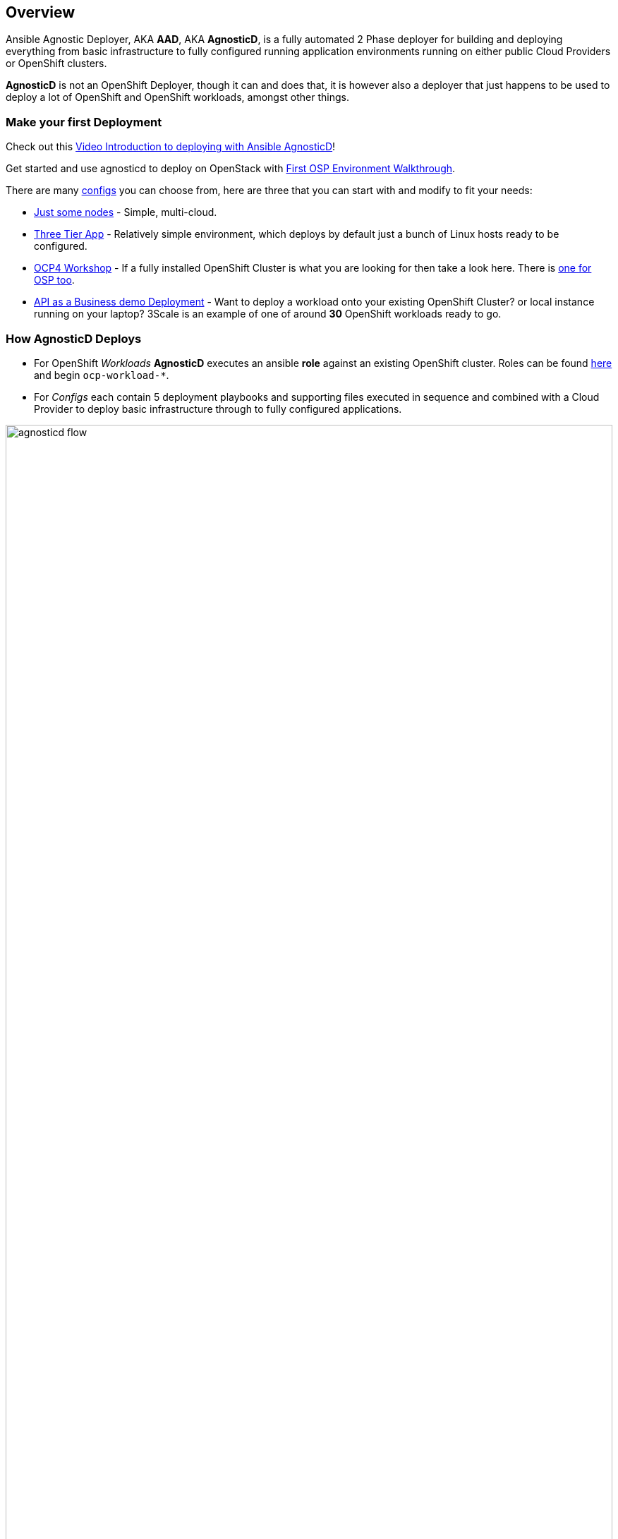 == Overview

Ansible Agnostic Deployer, AKA *AAD*, AKA *AgnosticD*, is a fully automated 2
 Phase deployer for building and deploying everything from basic infrastructure
  to fully configured running application environments running on either public
   Cloud Providers or OpenShift clusters.


*AgnosticD* is not an OpenShift Deployer, though it can and does that, it is
 however also a deployer that just happens to be used to deploy a lot of
  OpenShift and OpenShift workloads, amongst other things.

=== Make your first Deployment

Check out this link:https://www.youtube.com/watch?v=lfHYwXJhKB0[Video Introduction to deploying with Ansible AgnosticD]!

Get started and use agnosticd to deploy on OpenStack with  link:docs/First_OSP_Env_walkthrough.adoc[First OSP Environment Walkthrough].

There are many link:./ansible/configs[configs] you can choose from, here are three
 that you can start with and modify to fit your needs:

* link:./ansible/configs/just-some-nodes-example/[Just some nodes] - Simple, multi-cloud.

* link:./ansible/configs/three-tier-app/README.adoc[Three Tier App] - Relatively
 simple environment, which deploys by default just a bunch of Linux hosts ready
  to be configured.

* link:./ansible/configs/ocp4-workshop/README.adoc[OCP4 Workshop] - If a fully
 installed OpenShift Cluster is what you are looking for then take a look here. There is link:ansible/configs/ocp4-cluster[one for OSP too].

* link:./ansible/roles/ocp-workload-rhte-mw-api-biz/readme.adoc[API as a Business demo Deployment] - Want to deploy a workload onto your existing OpenShift Cluster?
  or local instance running on your laptop?  3Scale is an example of one of
   around *30* OpenShift workloads ready to go.

=== How AgnosticD Deploys

* For OpenShift _Workloads_ *AgnosticD* executes an ansible *role* against an
 existing OpenShift cluster. Roles can be found link:./ansible/roles/[here] and
  begin `ocp-workload-*`.

* For _Configs_ each contain 5 deployment playbooks and supporting files executed
 in sequence and combined with a Cloud Provider to deploy basic infrastructure
  through to fully configured applications.

image::docs/images/agnosticd_flow.png[width=100%]
.AgnosticD deployment workflow

=== Getting Started

The accompanying documentation explains how to achieve all this, extend it and
 add both your own environments, hereafter called _configs_ and a lot lot more.
Well designed _configs_, can be easily abstracted to allow deployment to multiple
 different Public and Private Clouds including AWS, Azure, and others.

* link:./docs/[The Documentation Set] Start Here
* link:./ansible/[./ansible] The working ansible directory
** link:./ansible/main.yml[main.yml] The main entry point for `ansible-playbook`
* link:./ansible/roles[Roles directory] Home to the `ocp-workload-*` roles
* link:./ansible/configs[Configs directory] Home to the _Configs_

The Contributors Guides explore the relevant structures in significantly more detail:

* link:docs/Creating_an_OpenShift_Workload.adoc[Creating an OpenShift Workload Guide]
* link:docs/Creating_a_config.adoc[Creating a Config Guide]
// * link:docs/Creating_a_cloud_deployer.adoc[Creating a Cloud Deployer Guide]
